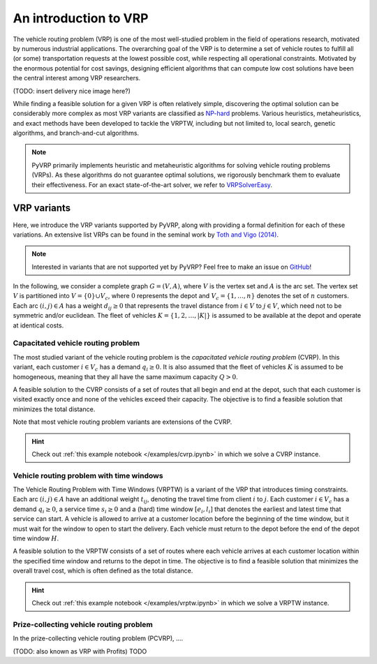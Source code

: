 An introduction to VRP
======================

The vehicle routing problem (VRP) is one of the most well-studied problem in the field of operations research, motivated by numerous industrial applications.
The overarching goal of the VRP is to determine a set of vehicle routes to fulfill all (or some) transportation requests at the lowest possible cost, while respecting all operational constraints.
Motivated by the enormous potential for cost savings, designing efficient algorithms that can compute low cost solutions have been the central interest among VRP researchers.

(TODO: insert delivery nice image here?)

While finding a feasible solution for a given VRP is often relatively simple, discovering the optimal solution can be considerably more complex as most VRP variants are classified as `NP-hard <https://en.wikipedia.org/wiki/NP-hardness>`_ problems.
Various heuristics, metaheuristics, and exact methods have been developed to tackle the VRPTW, including but not limited to, local search, genetic algorithms, and branch-and-cut algorithms.

.. note::

    PyVRP primarily implements heuristic and metaheuristic algorithms for solving vehicle routing problems (VRPs). As these algorithms do not guarantee optimal solutions, we rigorously benchmark them to evaluate their effectiveness. For an exact state-of-the-art solver, we refer to `VRPSolverEasy <https://github.com/inria-UFF/VRPSolverEasy>`_.


VRP variants
---------------------------

Here, we introduce the VRP variants supported by PyVRP, along with providing a formal definition for each of these variations.
An extensive list VRPs can be found in the seminal work by `Toth and Vigo (2014) <https://doi.org/10.1137/1.9780898718515>`_.

.. note::

    Interested in variants that are not supported yet by PyVRP? Feel free to make an issue on `GitHub <https://github.com/PyVRP/PyVRP/issues>`_!

In the following, we consider a complete graph :math:`G=(V,A)`, where :math:`V` is the vertex set and :math:`A` is the arc set.
The vertex set :math:`V` is partitioned into :math:`V=\{0\} \cup V_c`, where :math:`0` represents the depot and :math:`V_c=\{1, \dots, n\}` denotes the set of :math:`n` customers.
Each arc :math:`(i, j) \in A` has a weight :math:`d_{ij} \ge 0` that represents the travel distance from :math:`i \in V` to :math:`j \in V`, which need not to be symmetric and/or euclidean.
The fleet of vehicles :math:`K = \{1, 2, \dots, |K| \}` is assumed to be available at the depot and operate at identical costs.


Capacitated vehicle routing problem
^^^^^^^^^^^^^^^^^^^^^^^^^^^^^^^^^^^

The most studied variant of the vehicle routing problem is the *capacitated vehicle routing problem* (CVRP).
In this variant, each customer :math:`i \in V_c` has a demand :math:`q_{i} \ge 0`.
It is also assumed that the fleet of vehicles :math:`K` is assumed to be homogeneous, meaning that they all have the same maximum capacity :math:`Q > 0`.

A feasible solution to the CVRP consists of a set of routes that all begin and end at the depot, such that each customer is visited exactly once and none of the vehicles exceed their capacity.
The objective is to find a feasible solution that minimizes the total distance.

Note that most vehicle routing problem variants are extensions of the CVRP.

.. hint::
    Check out :ref:`this example notebook </examples/cvrp.ipynb>` in which we solve a CVRP instance.

Vehicle routing problem with time windows
^^^^^^^^^^^^^^^^^^^^^^^^^^^^^^^^^^^^^^^^^

The Vehicle Routing Problem with Time Windows (VRPTW) is a variant of the VRP that introduces timing constraints.
Each arc :math:`(i, j) \in A` have an additional weight :math:`t_{ij}`, denoting the travel time from client :math:`i` to :math:`j`.
Each customer :math:`i \in V_c` has a demand :math:`q_{i} \ge 0`, a service time :math:`s_{i} \ge 0` and a (hard) time window :math:`\left[e_i, l_i\right]` that denotes the earliest and latest time that service can start.
A vehicle is allowed to arrive at a customer location before the beginning of the time window, but it must wait for the window to open to start the delivery.
Each vehicle must return to the depot before the end of the depot time window :math:`H`.

A feasible solution to the VRPTW consists of a set of routes where each vehicle arrives at each customer location within the specified time window and returns to the depot in time.
The objective is to find a feasible solution that minimizes the overall travel cost, which is often defined as the total distance.

.. hint::
    Check out :ref:`this example notebook </examples/vrptw.ipynb>` in which we solve a VRPTW instance.


Prize-collecting vehicle routing problem
^^^^^^^^^^^^^^^^^^^^^^^^^^^^^^^^^^^^^^^^^

In the prize-collecting vehicle routing problem (PCVRP), ....

(TODO: also known as VRP with Profits)
TODO
